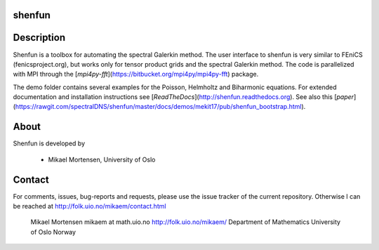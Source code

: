 shenfun
-------

.. image:: https://api.codacy.com/project/badge/Grade/dc9c6e8e33c34382b76d38916852b36b
    :target: https://app.codacy.com/app/mikaem/shenfunutm_source=github.com&utm_medium=referral&utm_content=spectralDNS/shenfun&utm_campaign=badger
.. image:: https://travis-ci.org/spectralDNS/shenfun.svg?branch=master
    :target: https://travis-ci.org/spectralDNS/shenfun
.. image:: https://circleci.com/gh/spectralDNS/shenfun.svg?style=svg
    :target: https://circleci.com/gh/spectralDNS/shenfun
.. image:: https://codecov.io/gh/spectralDNS/shenfun/branch/master/graph/badge.svg
    :target: https://codecov.io/gh/spectralDNS/shenfun

Description
-----------
Shenfun is a toolbox for automating the spectral Galerkin method.  The user interface to shenfun is very similar to FEniCS (fenicsproject.org), but works only for tensor product grids and the spectral Galerkin method. The code is parallelized with MPI through the [*mpi4py-fft*](https://bitbucket.org/mpi4py/mpi4py-fft) package.

The demo folder contains several examples for the Poisson, Helmholtz and Biharmonic equations. For extended documentation and installation instructions see [*ReadTheDocs*](http://shenfun.readthedocs.org). See also this [*paper*](https://rawgit.com/spectralDNS/shenfun/master/docs/demos/mekit17/pub/shenfun_bootstrap.html).

About
-----
Shenfun is developed by

     - Mikael Mortensen, University of Oslo

Contact
-------
For comments, issues, bug-reports and requests, please use the issue tracker of the current repository. Otherwise I can be reached at http://folk.uio.no/mikaem/contact.html

    Mikael Mortensen
    mikaem at math.uio.no
    http://folk.uio.no/mikaem/
    Department of Mathematics
    University of Oslo
    Norway
